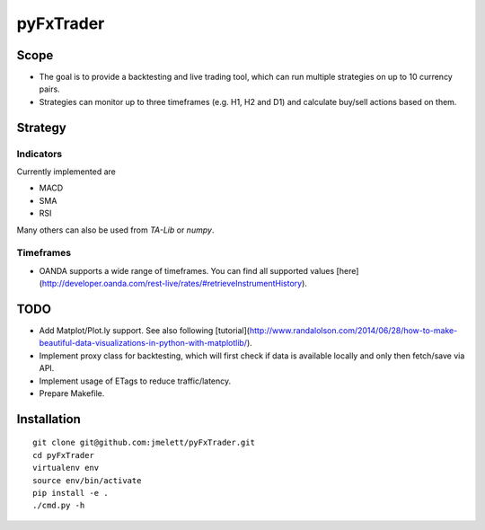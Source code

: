 ==========
pyFxTrader
==========

.. image:: https://travis-ci.org/jmelett/pyFxTrader.svg
    :target: https://travis-ci.org/jmelett/pyFxTrader

Scope
=====

* The goal is to provide a backtesting and live trading tool, which can run
  multiple strategies on up to 10 currency pairs.
* Strategies can monitor up to three timeframes (e.g. H1, H2 and D1) and 
  calculate buy/sell actions based on them.


Strategy
========

Indicators
----------

Currently implemented are

* MACD
* SMA
* RSI

Many others can also be used from `TA-Lib` or `numpy`.


Timeframes
----------

* OANDA supports a wide range of timeframes. You can find all supported values [here](http://developer.oanda.com/rest-live/rates/#retrieveInstrumentHistory).


TODO
====

* Add Matplot/Plot.ly support. See also following [tutorial](http://www.randalolson.com/2014/06/28/how-to-make-beautiful-data-visualizations-in-python-with-matplotlib/).
* Implement proxy class for backtesting, which will first check if data is 
  available locally and only then fetch/save via API.
* Implement usage of ETags to reduce traffic/latency.
* Prepare Makefile.


Installation
============

::

    git clone git@github.com:jmelett/pyFxTrader.git
    cd pyFxTrader
    virtualenv env
    source env/bin/activate
    pip install -e .
    ./cmd.py -h
